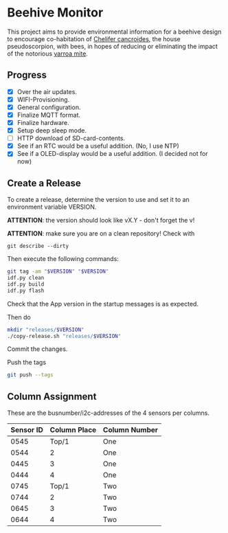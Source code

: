 * Beehive Monitor


  This project aims to provide environmental information for a beehive
  design to encourage co-habitation of [[https://en.wikipedia.org/wiki/Chelifer_cancroides][Chelifer cancroides]], the
  house pseudoscorpion, with bees, in hopes of reducing or eliminating
  the impact of the notorious [[https://en.wikipedia.org/wiki/Varroa_destructor][varroa mite]].


** Progress

   - [X] Over the air updates.
   - [X] WIFI-Provisioning.
   - [X] General configuration.
   - [X] Finalize MQTT format.
   - [X] Finalize hardware.
   - [X] Setup deep sleep mode.
   - [ ] HTTP download of SD-card-contents.
   - [X] See if an RTC would be a useful addition. (No, I use NTP)
   - [X] See if a OLED-display would be a useful addition. (I decided not for now)


** Create a Release

   To create a release, determine the version to use and set it to an
   environment variable VERSION.

   *ATTENTION*: the version should look like vX.Y - don't forget the v!

   *ATTENTION*: make sure you are on a clean repository! Check with

   #+begin_src
   git describe --dirty
   #+end_src


   Then execute the following commands:

   #+begin_src bash
     git tag -am "$VERSION" "$VERSION"
     idf.py clean
     idf.py build
     idf.py flash
   #+end_src

   Check that the App version in the startup messages is as expected.

   Then do

   #+begin_src bash
     mkdir "releases/$VERSION"
     ./copy-release.sh "releases/$VERSION"
   #+end_src

   Commit the changes.

   Push the tags

   #+begin_src bash
   git push --tags
   #+end_src

** Column Assignment

   These are the busnumber/i2c-addresses of the 4 sensors
   per columns.

   |-----------+--------------+---------------|
   | Sensor ID | Column Place | Column Number |
   |-----------+--------------+---------------|
   |      0545 |        Top/1 | One           |
   |      0544 |            2 | One           |
   |      0445 |            3 | One           |
   |      0444 |            4 | One           |
   |-----------+--------------+---------------|
   |      0745 |        Top/1 | Two           |
   |      0744 |            2 | Two           |
   |      0645 |            3 | Two           |
   |      0644 |            4 | Two           |
   |-----------+--------------+---------------|

